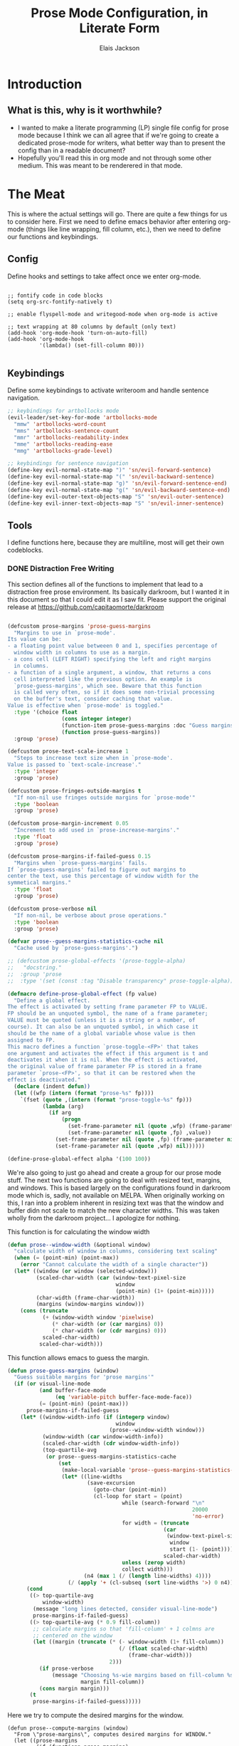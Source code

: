 #+TITLE: Prose Mode Configuration, in Literate Form
#+AUTHOR: Elais Jackson
#+EMAIL: elais.player@gmail.com
#+LANGUAGE: emacs-lisp
#+STARTUP: align indent fold nodlcheck hidestars oddeven hideblocks lognotestate
* Introduction
** What is this, why is it worthwhile?
+ I wanted to make a literate programming (LP) single file config for prose mode
  because I think we can all agree that if we're going to create a dedicated
  prose-mode for writers, what better way than to present the config than in a
  readable document?
+ Hopefully you'll read this in org mode and not through some other medium. This
  was meant to be renderered in that mode.
* The Meat
This is where the actual settings will go. There are quite a few things for us
to consider here. First we need to define emacs behavior after entering org-mode
(things like line wrapping, fill column, etc.), then we need to define our
functions and keybindings.

** Config
Define hooks and settings to take affect once we enter org-mode.
#+begin_src emacs-lisp :tangle "~/.emacs.d/private/prose/config.el" :noweb 

  ;; fontify code in code blocks
  (setq org-src-fontify-natively t)

  ;; enable flyspell-mode and writegood-mode when org-mode is active

  ;; text wrapping at 80 columns by default (only text)
  (add-hook 'org-mode-hook 'turn-on-auto-fill)
  (add-hook 'org-mode-hook
            '(lambda() (set-fill-column 80)))

#+end_src
#+RESULTS:

** Keybindings
Define some keybindings to activate writeroom and handle sentence navigation.
#+begin_src emacs-lisp :tangle "~/.emacs.d/private/prose/keybindings.el" :noweb
    ;; keybindings for artbollocks mode
    (evil-leader/set-key-for-mode 'artbollocks-mode
      "mmw" 'artbollocks-word-count
      "mms" 'artbollocks-sentence-count
      "mmr" 'artbollocks-readability-index
      "mme" 'artbollocks-reading-ease
      "mmg" 'artbollocks-grade-level)

    ;; keybindings for sentence navigation
    (define-key evil-normal-state-map ")" 'sn/evil-forward-sentence)
    (define-key evil-normal-state-map "(" 'sn/evil-backward-sentence)
    (define-key evil-normal-state-map "g)" 'sn/evil-forward-sentence-end)
    (define-key evil-normal-state-map "g(" 'sn/evil-backward-sentence-end)
    (define-key evil-outer-text-objects-map "S" 'sn/evil-outer-sentence)
    (define-key evil-inner-text-objects-map "S" 'sn/evil-inner-sentence)

#+end_src

#+RESULTS:
: sn/evil-inner-sentence

** Tools
I define functions here, because they are multiline, most will get their own codeblocks.
*** DONE Distraction Free Writing
CLOSED: [2015-06-12 Fri 15:54]

This section defines all of the functions to implement that lead to a
distraction free prose environment. Its basically darkroom, but I wanted it in this
document so that I could edit it as I saw fit. Please support the original
release at https://github.com/capitaomorte/darkroom

#+begin_src emacs-lisp :tangle "~/.emacs.d/private/prose/funcs.el" :noweb
#+end_src

#+RESULTS:
: toggle-prose-mode

#+begin_src emacs-lisp :tangle "~/.emacs.d/private/prose/funcs.el" :noweb
    (defcustom prose-margins 'prose-guess-margins
      "Margins to use in `prose-mode'.
    Its value can be:
    - a floating point value betweeen 0 and 1, specifies percentage of
      window width in columns to use as a margin.
    - a cons cell (LEFT RIGHT) specifying the left and right margins
      in columns.
    - a function of a single argument, a window, that returns a cons
      cell interpreted like the previous option. An example is
      `prose-guess-margins', which see. Beware that this function
      is called very often, so if it does some non-trivial processing
      on the buffer's text, consider caching that value.
    Value is effective when `prose-mode' is toggled."
      :type '(choice float
                     (cons integer integer)
                     (function-item prose-guess-margins :doc "Guess margins")
                     (function prose-guess-margins))
      :group 'prose)

    (defcustom prose-text-scale-increase 1
      "Steps to increase text size when in `prose-mode'.
    Value is passed to `text-scale-increase'."
      :type 'integer
      :group 'prose)

    (defcustom prose-fringes-outside-margins t
      "If non-nil use fringes outside margins for `prose-mode'"
      :type 'boolean
      :group 'prose)

    (defcustom prose-margin-increment 0.05
      "Increment to add used in `prose-increase-margins'."
      :type 'float
      :group 'prose)

    (defcustom prose-margins-if-failed-guess 0.15
      "Margins when `prose-guess-margins' fails.
    If `prose-guess-margins' failed to figure out margins to
    center the text, use this percentage of window width for the
    symmetical margins."
      :type 'float
      :group 'prose)

    (defcustom prose-verbose nil
      "If non-nil, be verbose about prose operations."
      :type 'boolean
      :group 'prose)

    (defvar prose--guess-margins-statistics-cache nil
      "Cache used by `prose-guess-margins'.")

    ;; (defcustom prose-global-effects '(prose-toggle-alpha)
    ;;   "docstring."
    ;;  :group 'prose
    ;;  :type '(set (const :tag "Disable transparency" prose-toggle-alpha)))

    (defmacro define-prose-global-effect (fp value)
      "Define a global effect.
    The effect is activated by setting frame parameter FP to VALUE.
    FP should be an unquoted symbol, the name of a frame parameter;
    VALUE must be quoted (unless it is a string or a number, of
    course). It can also be an unquoted symbol, in which case it
    should be the name of a global variable whose value is then
    assigned to FP.
    This macro defines a function `prose-toggle-<FP>' that takes
    one argument and activates the effect if this argument is t and
    deactivates it when it is nil. When the effect is activated,
    the original value of frame parameter FP is stored in a frame
    parameter `prose-<FP>', so that it can be restored when the
    effect is deactivated."
      (declare (indent defun))
      (let ((wfp (intern (format "prose-%s" fp))))
        `(fset (quote ,(intern (format "prose-toggle-%s" fp)))
               (lambda (arg)
                 (if arg
                     (progn
                       (set-frame-parameter nil (quote ,wfp) (frame-parameter nil (quote ,fp)))
                       (set-frame-parameter nil (quote ,fp) ,value))
                   (set-frame-parameter nil (quote ,fp) (frame-parameter nil (quote ,wfp)))
                   (set-frame-parameter nil (quote ,wfp) nil))))))

    (define-prose-global-effect alpha '(100 100))
#+end_src

#+RESULTS:
: prose

We're also going to just go ahead and create a group for our prose mode stuff.
The next two functions are going to deal with resized text, margins, and
windows. This is based largely on the configurations found in darkroom mode
which is, sadly, not available on MELPA. When originally working on this, I ran
into a problem inherent in resizing text was that the window and buffer didn not
scale to match the new character widths. This was taken wholly from the darkroom
project... I apologize for nothing.

This function is for calculating the window width
#+begin_src emacs-lisp :tangle "~/.emacs.d/private/prose/funcs.el" :noweb
  (defun prose--window-width (&optional window)
    "calculate width of window in columns, considering text scaling"
    (when (= (point-min) (point-max))
      (error "Cannot calculate the width of a single character"))
    (let* ((window (or window (selected-window)))
           (scaled-char-width (car (window-text-pixel-size
                                    window
                                    (point-min) (1+ (point-min)))))
           (char-width (frame-char-width))
           (margins (window-margins window)))
      (cons (truncate
             (+ (window-width window 'pixelwise)
                (* char-width (or (car margins) 0))
                (* char-width (or (cdr margins) 0)))
             scaled-char-width)
            scaled-char-width)))
#+end_src

#+RESULTS:
: prose--window-width

This function allows emacs to guess the margin.
#+begin_src emacs-lisp :tangle "~/.emacs.d/private/prose/funcs.el" :noweb
  (defun prose-guess-margins (window)
    "Guess suitable margins for 'prose margins'"
    (if (or visual-line-mode
            (and buffer-face-mode
                 (eq 'variable-pitch buffer-face-mode-face))
            (= (point-min) (point-max)))
        prose-margins-if-failed-guess
      (let* ((window-width-info (if (integerp window)
                                    window
                                  (prose--window-width window)))
             (window-width (car window-width-info))
             (scaled-char-width (cdr window-width-info))
             (top-quartile-avg
              (or prose--guess-margins-statistics-cache
                  (set
                   (make-local-variable 'prose--guess-margins-statistics-cache)
                   (let* ((line-widths
                           (save-excursion
                             (goto-char (point-min))
                             (cl-loop for start = (point)
                                      while (search-forward "\n"
                                                            20000
                                                            'no-error)
                                      for width = (truncate
                                                   (car
                                                    (window-text-pixel-size
                                                     window
                                                     start (1- (point))))
                                                   scaled-char-width)
                                      unless (zerop width)
                                      collect width)))
                          (n4 (max 1 (/ (length line-widths) 4))))
                     (/ (apply '+ (cl-subseq (sort line-widths '>) 0 n4)) n4))))))
        (cond
         ((> top-quartile-avg
             window-width)
          (message "long lines detected, consider visual-line-mode")
          prose-margins-if-failed-guess)
         ((> top-quartile-avg (* 0.9 fill-column))
          ;; calculate margins so that 'fill-column' + 1 colmns are
          ;; centered on the window
          (let ((margin (truncate (* (- window-width (1+ fill-column))
                                     (/ (float scaled-char-width)
                                        (frame-char-width)))
                                  2)))
            (if prose-verbose
                (message "Choosing %s-wie margins based on fill-column %s"
                         margin fill-column))
            (cons margin margin)))
         (t
          prose-margins-if-failed-guess)))))
#+end_src

#+RESULTS:
: prose-guess-margins

Here we try to compute the desired margins for the window.
#+begin_src emacs-lisp :tangle "~/.emacs.d/private/prose/funcs.el" :noweb 
  (defun prose--compute-margins (window)
    "From \"prose-margins\", computes desired margins for WINDOW."
    (let ((prose-margins
           (if (functionp prose-margins)
               (funcall prose-margins window)
             prose-margins)))
      (cond ((consp prose-margins)
             prose-margins)
            ((and (floatp prose-margins)
                  (< prose-margins 1))
             (let ((delta (prose--float-to-columns prose-margins)))
               (cons delta delta)))
            (t
             (error "Illegal value in prose-margins")))))

  (defun prose--float-to-columns (f)
    (ceiling (* (let ((edges (window-edges)))
                  (- (nth 2 edges) (nth 0 edges)))
                f)))
#+end_src

At this point I'm getting lazy, I want darkroom mode but also the ability to
edit it, so I'm just going to take the source.

Here I'm going to collect the margin functions
#+begin_src emacs-lisp :tangle "~/.emacs.d/private/prose/funcs.el" :noweb 
  (defvar prose--margin-factor 1
    "Buffer local factor affecting `prose--set-margins'")

  (defun prose--set-margins ()
    "Set darkroom margins for currently selected window"
    (let* ((window-configuration-change-hook nil)
           (window (selected-window))
           (margins (prose--compute-margins window)))
      ;; See description of
      ;; `fringes-outside-margins' for the reason
      ;; for this apparent noop
      (set-window-buffer window (current-buffer))
      (set-window-margins window
                          (round
                           (* prose--margin-factor
                              (car margins)))
                          (round
                           (* prose--margin-factor
                              (cdr margins))))))

  (defun prose--reset-margins ()
    "Reset darkroom margins for currently selected window."
    (set-window-margins (selected-window) 0 0))

  (defun prose-increase-margins (increment)
    "Increase darkroom margins by INCREMENT."
    (interactive (list prose-margin-increment))
    (set (make-local-variable 'prose--margin-factor)
         (* prose--margin-factor (+ 1 increment)))
    (mapc #'(lambda (w)
              (with-selected-window w
                (prose--set-margins)))
          (get-buffer-window-list (current-buffer))))

  (defun prose-decrease-margins (decrement)
    "Decrease darkroom margins by DECREMENT."
    (interactive (list prose-margin-increment))
    (prose-increase-margins (- decrement)))
#+end_src

Now we need to map some functions for increasing and decreasing margins
#+begin_src emacs-lisp :tangle "~/.emacs.d/private/prose/funcs.el" :noweb 
  (defvar prose-mode-map
    (let ((map (make-sparse-keymap)))
      (define-key map (kbd "C-M-+") 'prose-increase-margins)
      (define-key map (kbd "C-M--") 'prose-decrease-margins)
      map))

  (defconst prose--saved-variables
    '(mode-line-format
      header-line-format
      fringes-outside-margins)
    "Variables saved in `prose--saved-state'")

  (defvar prose--saved-state nil
    "Saved state before `prose-mode' is turned on.
  Alist of (VARIABLE . BEFORE-VALUE)")

  ;; (defun prose--activate-global-effects (arg)
  ;;   "Activate or deactivate global effects.
  ;; The effects are activated if ARG is non-nil, and deactivated
  ;; otherwise."
  ;;   (mapc (lambda (fn)
  ;;           (funcall fn arg))
  ;;         prose-global-effects))
#+end_src

Now here are the activation functions
#+begin_src emacs-lisp :tangle "~/.emacs.d/private/prose/funcs.el" :noweb 
  (defun prose--enter (&optional just-margins)
    "Save current state and enter prose for the current buffer.
  With optional JUST-MARGINS, just set the margins."
    (unless just-margins
      (setq prose--saved-state
            (mapcar #'(lambda (sym)
                        (cons sym (buffer-local-value sym (current-buffer))))
                    prose--saved-variables))
      (setq mode-line-format nil
            header-line-format nil
            fringes-outside-margins prose-fringes-outside-margins)
      (text-scale-increase prose-text-scale-increase))
    (mapc #'(lambda (w)
              (with-selected-window w
                (prose--set-margins)))
          (get-buffer-window-list (current-buffer))))

  (defun prose--leave ()
    "Undo the effects of `prose--enter'."
    (mapc #'(lambda (pair)
              (set (make-local-variable (car pair)) (cdr pair)))
          prose--saved-state)
    (setq prose--saved-state nil)
    (text-scale-decrease prose-text-scale-increase)
    (mapc #'(lambda (w)
              (with-selected-window w
                (prose--reset-margins)))
          (get-buffer-window-list (current-buffer))))

  (defun prose--enter-or-leave ()
    "Enter or leave prose according to window configuration."
    (cond ((= (count-windows) 1)
           (prose--enter prose--saved-state))
          (prose--saved-state
           (prose--leave))
          (t
           ;; for clarity, don't do anything
           )))

  (declare-function prose-tentative-mode "prose" t)
#+end_src

And finally, the actual definition of the minor modes
#+begin_src emacs-lisp :tangle "~/.emacs.d/private/prose/funcs.el" :noweb 
  ;;;###autoload
  (define-minor-mode prose-mode
    "Remove visual distractions and focus on writing. When this
  mode is active, everything but the buffer's text is elided from
  view. The buffer margins are set so that text is centered on
  screen. Text size is increased (display engine allowing) by
  `prose-text-scale-increase'." nil nil nil
    (when prose-tentative-mode
      (display-warning
       'prose
       (concat "Turning off `prose-tentative-mode' first. "
               "It doesn't go with `prose-mode'.")
       (let ((prose-mode nil))
         (prose-tentative-mode -1))))
    (cond (prose-mode
           (prose--enter)
           (add-hook 'window-configuration-change-hook 'prose--set-margins
                     t t))
          (t
           (prose--leave)
           (remove-hook 'window-configuration-change-hook 'prose--set-margins
                        t))))

  ;;;###autoload
  (define-minor-mode prose-tentative-mode
    "Enters `prose-mode' when all other windows are deleted."
    nil " Room" prose-mode-map
    ;; always begin by removing the hook
    ;; 
    (remove-hook 'window-configuration-change-hook
                 'prose--enter-or-leave 'local)
    (when prose-mode
      (display-warning
       'prose
       (concat "Turning off `prose-mode' first. "
               "It doesn't go with `prose-tentative-mode'.")
       (let ((prose-tentative-mode nil))
         (prose-mode -1))))
    ;; turn prose on or off according to window state
    ;; 
    (cond (prose-tentative-mode
           ;; re-add the hook when we are turning ourselves on
           ;;
           (add-hook 'window-configuration-change-hook
                     'prose--enter-or-leave 'append 'local)
           ;; call this right away if we're supposed to turn prose on
           ;; immediately.
           ;; 
           (prose--enter-or-leave))
          (t
           (prose--leave))))

  ;; sets up toggle-prose-mode
  (defun prose/toggle-prose-mode ()
    "Toggle extra settings for distraction free writing."
    (interactive)
    (cond ((bound-and-true-p prose-mode)
           (widen)
           (prose-mode -1)
           (winner-redo))
          (t
           (outline-mark-subtree)
           (narrow-to-region (region-beginning)(region-end))
           (deactivate-mark)
           (delete-other-windows)
           (prose-mode 1)
           (message "happy writing"))))
  (evil-leader/set-key "tW" 'prose/toggle-prose-mode)

#+end_src

*** Fill and Unfill paragraph
These two functions fill and unfill the paragraph. These are useful for when
someone wants to use a mode other than org.
#+begin_src emacs-lisp :tangle "~/.emacs.d/private/prose/funcs.el" :noweb
  (defun my/unfill-paragraph (&optional region)
    "Takes a multi-line paragraph and makes it into a single line of text"
    (interactive (progn
                   (barf-if-buffer-read-only)
                   (list t)))
    (let ((fill-column (point-max)))
      (fill-paragraph nil region)))
  (bind-key "M-Q" 'my/unfill-paragraph)

  (defun my/fill-or-unfill-paragraph (&optional unfill region)
    "Fill paragraph (or Region)"
    (interactive (progn
                   (barf-if-buffer-read-only)
                   (list (if current-prefix-arg 'unfill) t)))
    (let ((fill-column (if unfill (point-max) fill-column)))
      (fill-paragraph nil region)))
  (bind-key "M-q" 'my/fill-or-unfill-paragraph)
#+end_src

#+RESULTS:
: my/fill-or-unfill-paragraph

*** TODO Writing Keywords
This is based on Tony Ballantyne's model for novel writing in org-mode. We
define a few GTD keywords to help us out. I may move this later. My main GTD
file's keywords are local, and it may be prudent to make them global as well. It
will probably be the case that I create a capture template to house these all,
because I don't think local stuff here should have global effects.
#+begin_src emacs-lisp :tangle yes
  (setq org-todo-keywords
        (quote ((sequence "TODO(t!)"  "NEXT(n!)" "|" "DONE(d!)")
                (sequence "REPEAT(r)"  "WAIT(w!)"  "|"  "PAUSED(p@/!)" "CANCELLED(c@/!)" )
                (sequence "IDEA(i!)" "MAYBE(y!)" "STAGED(s!)" "WORKING(k!)" "|" "USED(u!/@)")
                )))
#+end_src

*** TODO Projectile Integration
We're going to define novel properties here. The purpose of these are to make
lookups easier during the novel writing process. We'll be able to generate
tables for the metadata in the novel itself. These may do better if stored in
the actual novel...
#+begin_src emacs-lisp :tangle yes
#+end_src
